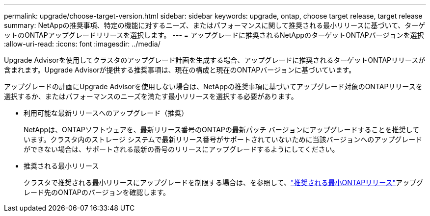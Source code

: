 ---
permalink: upgrade/choose-target-version.html 
sidebar: sidebar 
keywords: upgrade, ontap, choose target release, target release 
summary: NetAppの推奨事項、特定の機能に対するニーズ、またはパフォーマンスに関して推奨される最小リリースに基づいて、ターゲットのONTAPアップグレードリリースを選択します。 
---
= アップグレードに推奨されるNetAppのターゲットONTAPバージョンを選択
:allow-uri-read: 
:icons: font
:imagesdir: ../media/


[role="lead"]
Upgrade Advisorを使用してクラスタのアップグレード計画を生成する場合、アップグレードに推奨されるターゲットONTAPリリースが含まれます。Upgrade Advisorが提供する推奨事項は、現在の構成と現在のONTAPバージョンに基づいています。

アップグレードの計画にUpgrade Advisorを使用しない場合は、NetAppの推奨事項に基づいてアップグレード対象のONTAPリリースを選択するか、またはパフォーマンスのニーズを満たす最小リリースを選択する必要があります。

* 利用可能な最新リリースへのアップグレード（推奨）
+
NetAppは、ONTAPソフトウェアを、最新リリース番号のONTAPの最新パッチ バージョンにアップグレードすることを推奨しています。クラスタ内のストレージ システムで最新リリース番号がサポートされていないために当該バージョンへのアップグレードができない場合は、サポートされる最新の番号のリリースにアップグレードするようにしてください。

* 推奨される最小リリース
+
クラスタで推奨される最小リリースにアップグレードを制限する場合は、を参照して、link:https://kb.netapp.com/Support_Bulletins/Customer_Bulletins/SU2["推奨される最小ONTAPリリース"^]アップグレード先のONTAPのバージョンを確認します。


